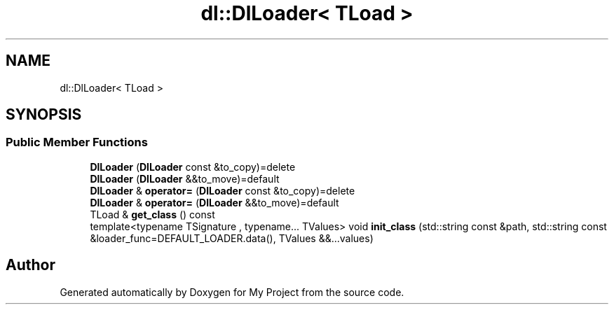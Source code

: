 .TH "dl::DlLoader< TLoad >" 3 "Sun Jan 14 2024" "My Project" \" -*- nroff -*-
.ad l
.nh
.SH NAME
dl::DlLoader< TLoad >
.SH SYNOPSIS
.br
.PP
.SS "Public Member Functions"

.in +1c
.ti -1c
.RI "\fBDlLoader\fP (\fBDlLoader\fP const &to_copy)=delete"
.br
.ti -1c
.RI "\fBDlLoader\fP (\fBDlLoader\fP &&to_move)=default"
.br
.ti -1c
.RI "\fBDlLoader\fP & \fBoperator=\fP (\fBDlLoader\fP const &to_copy)=delete"
.br
.ti -1c
.RI "\fBDlLoader\fP & \fBoperator=\fP (\fBDlLoader\fP &&to_move)=default"
.br
.ti -1c
.RI "TLoad & \fBget_class\fP () const"
.br
.ti -1c
.RI "template<typename TSignature , typename\&.\&.\&. TValues> void \fBinit_class\fP (std::string const &path, std::string const &loader_func=DEFAULT_LOADER\&.data(), TValues &&\&.\&.\&.values)"
.br
.in -1c

.SH "Author"
.PP 
Generated automatically by Doxygen for My Project from the source code\&.
